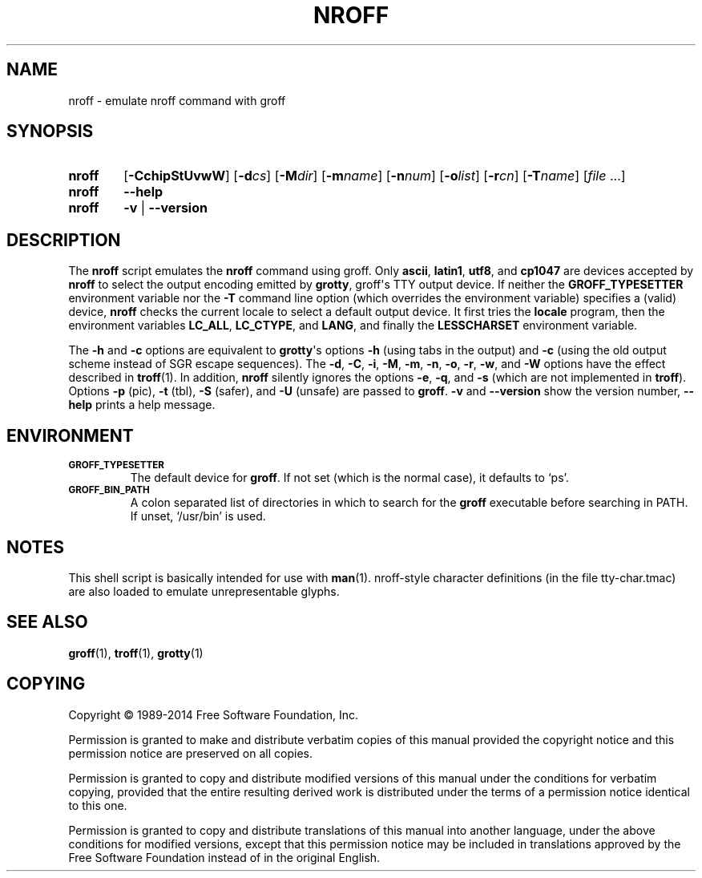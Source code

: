 .TH NROFF 1 "7 November 2018" "Groff Version 1.22.3"
.SH NAME
nroff \- emulate nroff command with groff
.
.
.\" --------------------------------------------------------------------
.\" Legalese
.\" --------------------------------------------------------------------
.
.de co
Copyright \[co] 1989-2014 Free Software Foundation, Inc.

Permission is granted to make and distribute verbatim copies of
this manual provided the copyright notice and this permission notice
are preserved on all copies.

Permission is granted to copy and distribute modified versions of this
manual under the conditions for verbatim copying, provided that the
entire resulting derived work is distributed under the terms of a
permission notice identical to this one.

Permission is granted to copy and distribute translations of this
manual into another language, under the above conditions for modified
versions, except that this permission notice may be included in
translations approved by the Free Software Foundation instead of in
the original English.
..
.
.\" --------------------------------------------------------------------
.SH SYNOPSIS
.\" --------------------------------------------------------------------
.
.\" Redefine OP because no spaces are allowed after an option's argument.
.de OP
.  ie \\n(.$-1 \
.    RI "[\fB\\$1\fP" "\\$2" "]"
.  el \
.    RB "[" "\\$1" "]"
..

.SY nroff
.OP \-CchipStUvwW
.OP \-d cs
.OP \-M dir
.OP \-m name
.OP \-n num
.OP \-o list
.OP \-r cn
.OP \-T name
.RI [ file\~ .\|.\|.]
.
.SY nroff
.B \-\-help
.
.SY nroff
.B \-v
|
.B \-\-version
.YS
.
.\" --------------------------------------------------------------------
.SH DESCRIPTION
.\" --------------------------------------------------------------------
.
The
.B nroff
script emulates the
.B nroff
command using groff.
.
Only
.BR ascii ,
.BR latin1 ,
.BR utf8 ,
and
.B cp1047
are devices accepted by
.BR nroff
to select the output encoding emitted by
.BR grotty ,
groff\[aq]s TTY output device.
.
If neither the
.B GROFF_TYPESETTER
environment variable nor the
.B \-T
command line option (which overrides the environment variable)
specifies a (valid) device,
.B nroff
checks the current locale to select a default output device.
.
It first tries the
.B locale
program, then the environment variables
.BR LC_ALL ,
.BR LC_CTYPE ,
and
.BR LANG ,
and finally the
.B LESSCHARSET
environment variable.
.
.
.PP
The
.B \-h
and
.B \-c
options
are equivalent to
.BR grotty \[aq]s
options
.B \-h
(using tabs in the output) and
.B \-c
(using the old output scheme instead of SGR escape sequences).
.
The
.BR \-d ,
.BR \-C ,
.BR \-i ,
.BR \-M ,
.BR \-m ,
.BR \-n ,
.BR \-o ,
.BR \-r ,
.BR \-w ,
and
.B \-W
options have the effect described in
.BR troff (1).
.
In addition,
.B nroff
silently ignores the options
.BR \-e ,
.BR \-q ,
and
.BR \-s
(which are not implemented in
.BR troff ).
.
Options
.B \-p
(pic),
.B \-t
(tbl),
.B \-S
(safer), and
.B \-U
(unsafe) are passed to
.BR groff .
.
.B \-v
and
.B \-\-version
show the version number,
.B \-\-help
prints a help message.
.
.
.\" --------------------------------------------------------------------
.SH ENVIRONMENT
.\" --------------------------------------------------------------------
.
.TP
.SM
.B GROFF_TYPESETTER
The default device for
.BR groff .
If not set (which is the normal case), it defaults to \[oq]ps\[cq].
.
.TP
.SM
.B GROFF_BIN_PATH
A colon separated list of directories in which to search for the
.B groff
executable before searching in PATH.
.
If unset, \[oq]/usr/bin\[cq] is used.
.
.
.\" --------------------------------------------------------------------
.SH NOTES
.\" --------------------------------------------------------------------
.
This shell script is basically intended for use with
.BR man (1).
nroff-style character definitions (in the file tty-char.tmac) are also
loaded to emulate unrepresentable glyphs.
.
.
.\" --------------------------------------------------------------------
.SH "SEE ALSO"
.\" --------------------------------------------------------------------
.
.BR groff (1),
.BR troff (1),
.BR grotty (1)
.
.
.\" --------------------------------------------------------------------
.SH COPYING
.\" --------------------------------------------------------------------
.co
.
.
.\" Local Variables:
.\" mode: nroff
.\" End:
